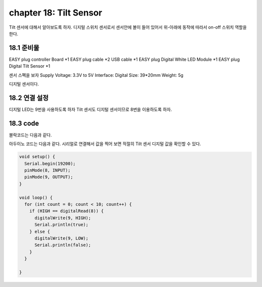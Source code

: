 chapter 18: Tilt Sensor
==============================================


Tilt 센서에 대해서 알아보도록 하자.
디지털 스위치 센서로서 센서안에 볼이 들어 있어서 위-아래에 동작에 따라서 on-off 스위치 역할을 한다.


.. image:: ./img/chapter18-1.png


18.1 준비물
-------------------------

EASY plug controller Board *1
EASY plug cable *2
USB cable *1
EASY plug Digital White LED Module *1
EASY plug Digital Tilt Sensor *1

센서 스펙을 보자
Supply Voltage: 3.3V to 5V
Interface: Digital
Size: 39*20mm
Weight: 5g

디지털 센서이다.


18.2 연결 설정
------------------------

디지털 LED는 9번을 사용하도록 하자
Tilt 센서도 디지털 센서이므로 8번을 이용하도록 하자.

.. image:: ./img/chapter18-2.png


18.3 code
------------------------
블락코드는 다음과 같다.

.. image:: ./img/chapter18-3.png

아두이노 코드는 다음과 같다.
시리얼로 연결해서 값을 찍어 보면 적절히 Tilt 센서 디지털 값을 확인할 수 있다.




.. code-block:: python


    void setup() {
      Serial.begin(19200);
      pinMode(8, INPUT);
      pinMode(9, OUTPUT);
    }

    void loop() {
      for (int count = 0; count < 10; count++) {
        if (HIGH == digitalRead(8)) {
          digitalWrite(9, HIGH);
          Serial.println(true);
        } else {
          digitalWrite(9, LOW);
          Serial.println(false);
        }
      }

    }









